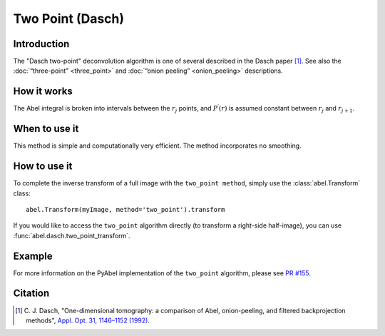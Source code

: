 Two Point  (Dasch)
==================


Introduction
------------

The "Dasch two-point" deconvolution algorithm is one of several described in
the Dasch paper [1]_. See also the :doc:`“three-point” <three_point>` and
:doc:`“onion peeling” <onion_peeling>` descriptions.

How it works
------------

The Abel integral is broken into intervals between the :math:`r_j`
points, and :math:`P^\prime(r)` is assumed constant between :math:`r_j` and
:math:`r_{j+1}`.

When to use it
--------------

This method is simple and computationally very efficient. The method
incorporates no smoothing.


How to use it
-------------

To complete the inverse transform of a full image with the ``two_point method``, simply use the :class:`abel.Transform` class: ::

    abel.Transform(myImage, method='two_point').transform

If you would like to access the ``two_point`` algorithm directly (to transform a right-side half-image), you can use :func:`abel.dasch.two_point_transform`.


Example
-------

.. plot:: ../examples/example_dasch_methods.py
    :include-source:


For more information on the PyAbel implementation of the ``two_point`` algorithm, please see `PR #155 <https://github.com/PyAbel/PyAbel/pull/155#issuecomment-200630188>`_.


Citation
--------

.. |ref1| replace:: \ C. J. Dasch, "One-dimensional tomography: a comparison of Abel, onion-peeling, and filtered backprojection methods", `Appl. Opt. 31, 1146–1152 (1992) <https://doi.org/10.1364/AO.31.001146>`__.

.. [1] |ref1|

.. only:: latex

    * |ref1|
